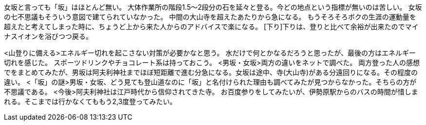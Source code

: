 [登り]
女坂と言っても「坂」はほとんど無い。
大体作業所の階段1.5～2段分の石を延々と登る。今どの地点という指標が無いのは苦しい。
女坂の七不思議もそういう意図で建てられていなかった。
中間の大山寺を超えたあたりから急になる。
もうそろそろボクの生涯の運動量を超えたと考えてしまった時に、ちょうど上から来た人からのアドバイスで楽になる。
[下り]下りは、登りと比べて余裕が出来たのでマイナスイオンを浴びつつ戻る。
[所感]

<山登りに備える>エネルギー切れを起こさない対策が必要かなと思う。
水だけで何とかなるだろうと思ったが、最後の方はエネルギー切れを感じた。
スポーツドリンクやチョコレート系は持っておこう。
<男坂・女坂>両方の違いをネットで調べた。
両方登った人の感想でをまとめてみたが、男坂は阿夫利神社までほぼ短距離で進む分急になる。女坂は途中、寺(大山寺)がある分遠回りになる。その程度の違い。
<「坂」の謎>男坂・女坂、どう見ても登山道なのに「坂」と名付けられた理由も調べてみたが見つからなかった。そちらの方が不思議である。
<今後>阿夫利神社は江戸時代から信仰されてきた寺。
お百度参りをしてみたいが、伊勢原駅からのバスの時間が惜しまれる。そこまでは行かなくてももう2,3度登ってみたい。

